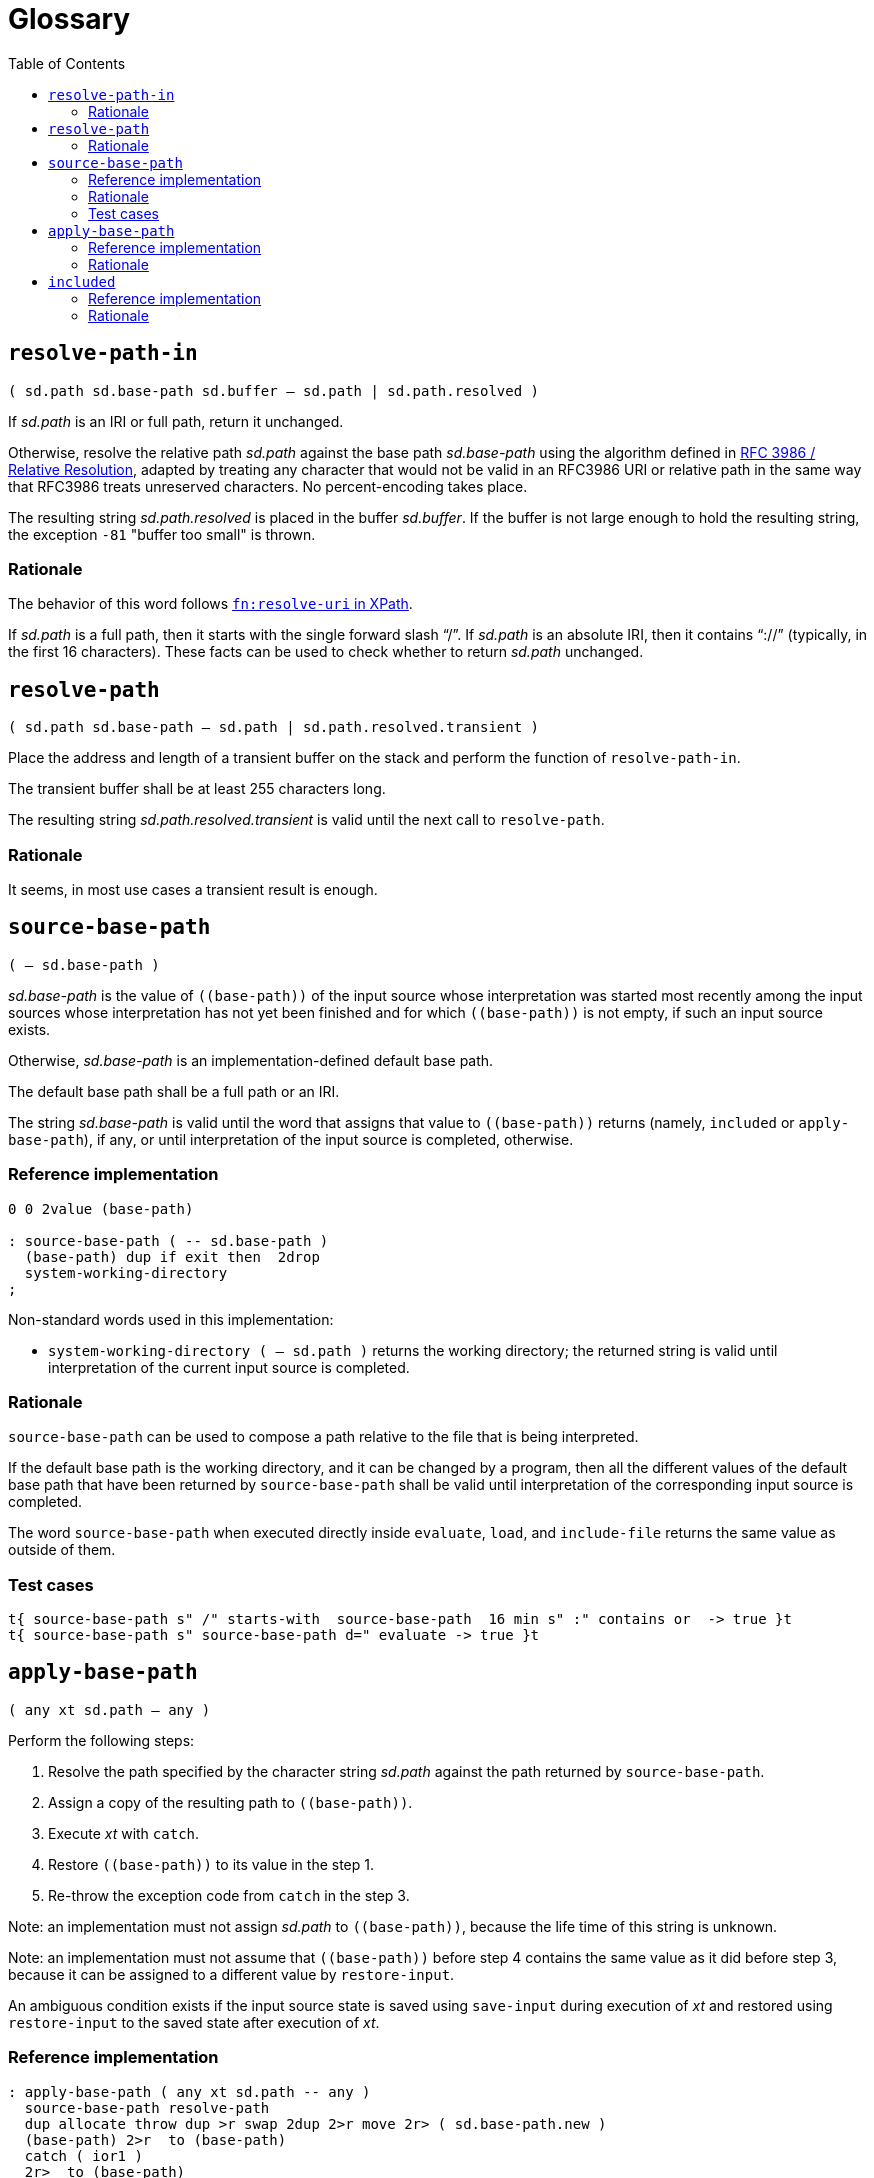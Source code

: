 
= Glossary
:doctype: book
:toc:



== `resolve-path-in`
`( sd.path sd.base-path sd.buffer -- sd.path | sd.path.resolved )`

If _sd.path_ is an IRI or full path, return it unchanged.

Otherwise, resolve the relative path _sd.path_
against the base path _sd.base-path_
using the algorithm defined in
https://www.rfc-editor.org/rfc/rfc3986.html#section-5.2[RFC 3986 / Relative Resolution],
adapted by treating any character that would not be valid in an RFC3986 URI
or relative path in the same way that RFC3986 treats unreserved characters.
No percent-encoding takes place.

The resulting string _sd.path.resolved_ is placed in the buffer _sd.buffer_.
If the buffer is not large enough to hold the resulting string,
the exception `-81` "buffer too small" is thrown.


=== Rationale

The behavior of this word follows
https://www.w3.org/TR/xpath-functions/#func-resolve-uri[`fn:resolve-uri` in XPath].

If _sd.path_ is a full path, then it starts with the single forward slash "`/`".
If _sd.path_ is an absolute IRI, then it contains "`://`"
(typically, in the first 16 characters).
These facts can be used to check whether to return _sd.path_ unchanged.



== `resolve-path`
`( sd.path sd.base-path -- sd.path | sd.path.resolved.transient )`

Place the address and length of a transient buffer
on the stack and perform the function of `resolve-path-in`.

The transient buffer shall be at least 255 characters long.

The resulting string _sd.path.resolved.transient_
is valid until the next call to `resolve-path`.


=== Rationale

It seems, in most use cases a transient result is enough.



== `source-base-path`
`( -- sd.base-path )`

_sd.base-path_ is the value of  `\((base-path))` of the input source
whose interpretation was started most recently
among the input sources whose interpretation has not yet been finished
and for which `\((base-path))` is not empty, if such an input source exists.

Otherwise, _sd.base-path_ is an implementation-defined default base path.

The default base path shall be a full path or an IRI.

The string _sd.base-path_ is valid until the word that assigns that value
to `\((base-path))` returns (namely, `included` or `apply-base-path`), if any,
or until interpretation of the input source is completed, otherwise.


=== Reference implementation

[,forth]
----
0 0 2value (base-path)

: source-base-path ( -- sd.base-path )
  (base-path) dup if exit then  2drop
  system-working-directory
;
----

Non-standard words used in this implementation:

- `system-working-directory ( -- sd.path )` returns the working directory; the returned string is valid until interpretation of the current input source is completed.


=== Rationale

`source-base-path` can be used to compose a path relative to the file that is being interpreted.

If the default base path is the working directory, and it can be changed by a program,
then all the different values of the default base path
that have been returned by `source-base-path`
shall be valid until interpretation of the corresponding input source is completed.

The word `source-base-path`
when executed directly inside `evaluate`, `load`, and `include-file`
returns the same value as outside of them.


=== Test cases

[,forth]
----
t{ source-base-path s" /" starts-with  source-base-path  16 min s" :" contains or  -> true }t
t{ source-base-path s" source-base-path d=" evaluate -> true }t
----



== `apply-base-path`
`( any xt sd.path -- any )`

Perform the following steps:

1. Resolve the path specified by the character string _sd.path_
  against the path returned by `source-base-path`.
2. Assign a copy of the resulting path to `\((base-path))`.
3. Execute _xt_ with `catch`.
4. Restore `\((base-path))` to its value in the step 1.
5. Re-throw the exception code from `catch` in the step 3.

Note: an implementation must not assign _sd.path_ to `\((base-path))`,
because the life time of this string is unknown.

Note: an implementation must not assume that `\((base-path))`
before step 4 contains the same value as it did before step 3,
because it can be assigned to a different value by `restore-input`.

An ambiguous condition exists if the input source state is saved using `save-input`
during execution of _xt_ and restored using `restore-input` to the saved state
after execution of _xt_.


=== Reference implementation

[,forth]
----
: apply-base-path ( any xt sd.path -- any )
  source-base-path resolve-path
  dup allocate throw dup >r swap 2dup 2>r move 2r> ( sd.base-path.new )
  (base-path) 2>r  to (base-path)
  catch ( ior1 )
  2r>  to (base-path)
  r> free swap ( ior2 ior1 )
  throw throw
;
----


=== Rationale

This word allows to set a specific base path for an evaluating string,
for a file loaded with `include-file`, for a block loaded with `load`,
or for a portion of the input source using a nested call to the Forth text interpreter.



== `included`
`( any sd.filename -- any )`

Extend the semantics of
https://forth-standard.org/standard/file/INCLUDED[11.6.1.1718 `INCLUDED`]
with the following steps **before** reading the file:

- Obtain the full path or IRI of the file identified by _sd.filename_
and assign it to `\((base-path))` of the current input source
(that is the file identified by _sd.filename_).


=== Reference implementation

[,forth]
----
: included ( any sd.filename -- any )
  [: source-base-path included ;] -rot apply-base-path
;
----

In this implementation, if a relative path is specified for `included`,
then that path is resolved against the base path, which by default
is the full path to the file being interpreted.


=== Rationale

In different Forth systems `include` resolves the relative path
in different ways.

The input string for `included` may be transient,
and it can be modified while the file is being interpreted.
So, even if this string is a full path, it cannot be assigned
to `\((base-path))`.


